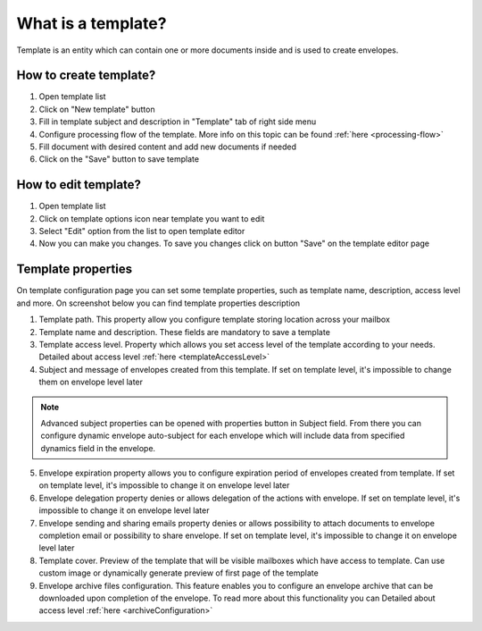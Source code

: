 ===================
What is a template?
===================

Template is an entity which can contain one or more documents inside and is used to create envelopes.

How to create template?
=======================

1. Open template list
2. Click on "New template" button
3. Fill in template subject and description in "Template" tab of right side menu
4. Configure processing flow of the template. More info on this topic can be found :ref:`here <processing-flow>`
5. Fill document with desired content and add new documents if needed
6. Click on the "Save" button to save template

How to edit template?
=====================

1. Open template list
2. Click on template options icon near template you want to edit
3. Select "Edit" option from the list to open template editor
4. Now you can make you changes. To save you changes click on button "Save" on the template editor page

.. _templatePropertyTemplate:

Template properties
===================

On template configuration page you can set some template properties, such as template name, description, access level and more. On screenshot below you can find template properties description

.. image:: pic_templateCreationEdition/templateProperties.png
   :width: 300
   :align: center

1. Template path. This property allow you configure template storing location across your mailbox
2. Template name and description. These fields are mandatory to save a template
3. Template access level. Property which allows you set access level of the template according to your needs. Detailed about access level :ref:`here <templateAccessLevel>`
4. Subject and message of envelopes created from this template. If set on template level, it's impossible to change them on envelope level later

.. note:: Advanced subject properties can be opened with properties button in Subject field. From there you can configure dynamic envelope auto-subject for each envelope which will include data from specified dynamics field in the envelope.

5. Envelope expiration property allows you to configure expiration period of envelopes created from template. If set on template level, it's impossible to change it on envelope level later
6. Envelope delegation property denies or allows delegation of the actions with envelope. If set on template level, it's impossible to change it on envelope level later
7. Envelope sending and sharing emails property denies or allows possibility to attach documents to envelope completion email or possibility to share envelope. If set on template level, it's impossible to change it on envelope level later
8. Template cover. Preview of the template that will be visible mailboxes which have access to template. Can use custom image or dynamically generate preview of first page of the template
9. Envelope archive files configuration. This feature enables you to configure an envelope archive that can be downloaded upon completion of the envelope. To read more about this functionality you can Detailed about access level :ref:`here <archiveConfiguration>`